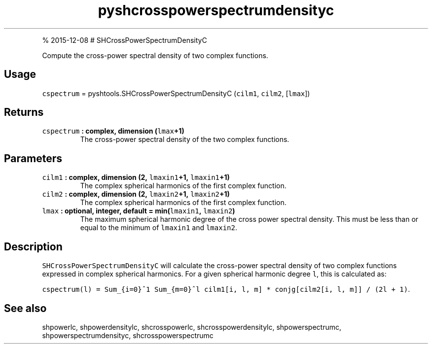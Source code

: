 .\" Automatically generated by Pandoc 1.17.1
.\"
.TH "pyshcrosspowerspectrumdensityc" "1" "" "Python" "SHTOOLS 3.2"
.hy
.PP
% 2015\-12\-08 # SHCrossPowerSpectrumDensityC
.PP
Compute the cross\-power spectral density of two complex functions.
.SH Usage
.PP
\f[C]cspectrum\f[] = pyshtools.SHCrossPowerSpectrumDensityC
(\f[C]cilm1\f[], \f[C]cilm2\f[], [\f[C]lmax\f[]])
.SH Returns
.TP
.B \f[C]cspectrum\f[] : complex, dimension (\f[C]lmax\f[]+1)
The cross\-power spectral density of the two complex functions.
.RS
.RE
.SH Parameters
.TP
.B \f[C]cilm1\f[] : complex, dimension (2, \f[C]lmaxin1\f[]+1, \f[C]lmaxin1\f[]+1)
The complex spherical harmonics of the first complex function.
.RS
.RE
.TP
.B \f[C]cilm2\f[] : complex, dimension (2, \f[C]lmaxin2\f[]+1, \f[C]lmaxin2\f[]+1)
The complex spherical harmonics of the first complex function.
.RS
.RE
.TP
.B \f[C]lmax\f[] : optional, integer, default = min(\f[C]lmaxin1\f[], \f[C]lmaxin2\f[])
The maximum spherical harmonic degree of the cross power spectral
density.
This must be less than or equal to the minimum of \f[C]lmaxin1\f[] and
\f[C]lmaxin2\f[].
.RS
.RE
.SH Description
.PP
\f[C]SHCrossPowerSpectrumDensityC\f[] will calculate the cross\-power
spectral density of two complex functions expressed in complex spherical
harmonics.
For a given spherical harmonic degree \f[C]l\f[], this is calculated as:
.PP
\f[C]cspectrum(l)\ =\ Sum_{i=0}^1\ Sum_{m=0}^l\ cilm1[i,\ l,\ m]\ *\ conjg[cilm2[i,\ l,\ m]]\ /\ (2l\ +\ 1)\f[].
.SH See also
.PP
shpowerlc, shpowerdensitylc, shcrosspowerlc, shcrosspowerdensitylc,
shpowerspectrumc, shpowerspectrumdensityc, shcrosspowerspectrumc
